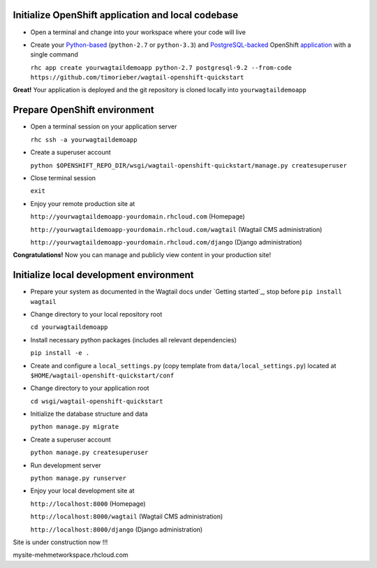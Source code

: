 
Initialize OpenShift application and local codebase
***************************************************
* Open a terminal and change into your workspace where your code will live
* Create your `Python-based`_ (``python-2.7`` or ``python-3.3``) and `PostgreSQL-backed`_ OpenShift `application`_ with a single command

  ``rhc app create yourwagtaildemoapp python-2.7 postgresql-9.2 --from-code https://github.com/timorieber/wagtail-openshift-quickstart``

.. _Python-based: https://www.python.org
.. _PostgreSQL-backed: http://www.postgresql.org
.. _application: https://developers.openshift.com/en/getting-started-creating-applications.html

**Great!** Your application is deployed and the git repository is cloned locally into ``yourwagtaildemoapp``

Prepare OpenShift environment
*****************************
* Open a terminal session on your application server

  ``rhc ssh -a yourwagtaildemoapp``
* Create a superuser account

  ``python $OPENSHIFT_REPO_DIR/wsgi/wagtail-openshift-quickstart/manage.py createsuperuser``
* Close terminal session

  ``exit``
* Enjoy your remote production site at

  ``http://yourwagtaildemoapp-yourdomain.rhcloud.com`` (Homepage)

  ``http://yourwagtaildemoapp-yourdomain.rhcloud.com/wagtail`` (Wagtail CMS administration)

  ``http://yourwagtaildemoapp-yourdomain.rhcloud.com/django`` (Django administration)

**Congratulations!** Now you can manage and publicly view content in your production site!

Initialize local development environment
****************************************
* Prepare your system as documented in the Wagtail docs under `Getting started`_, stop before ``pip install wagtail``
* Change directory to your local repository root

  ``cd yourwagtaildemoapp``
* Install necessary python packages (includes all relevant dependencies)

  ``pip install -e .``
* Create and configure a ``local_settings.py`` (copy template from ``data/local_settings.py``) located at ``$HOME/wagtail-openshift-quickstart/conf``
* Change directory to your application root

  ``cd wsgi/wagtail-openshift-quickstart``
* Initialize the database structure and data

  ``python manage.py migrate``
* Create a superuser account

  ``python manage.py createsuperuser``
* Run development server

  ``python manage.py runserver``
* Enjoy your local development site at

  ``http://localhost:8000`` (Homepage)

  ``http://localhost:8000/wagtail`` (Wagtail CMS administration)

  ``http://localhost:8000/django`` (Django administration)

Site is under construction now !!! 

mysite-mehmetworkspace.rhcloud.com

